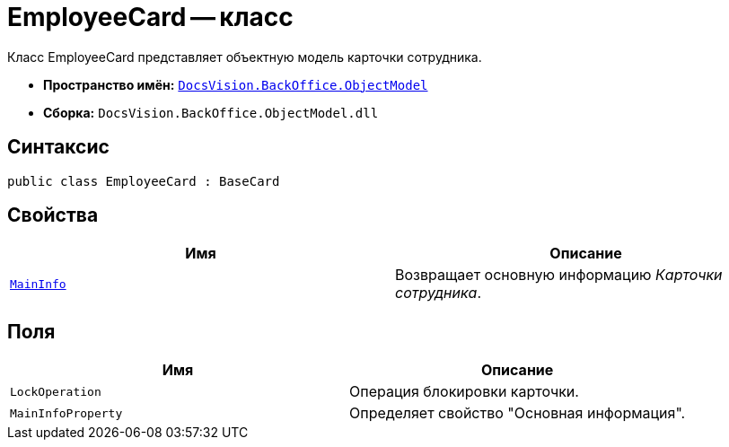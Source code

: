 = EmployeeCard -- класс

Класс EmployeeCard представляет объектную модель карточки сотрудника.

* *Пространство имён:* `xref:api/DocsVision/Platform/ObjectModel/ObjectModel_NS.adoc[DocsVision.BackOffice.ObjectModel]`
* *Сборка:* `DocsVision.BackOffice.ObjectModel.dll`

== Синтаксис

[source,csharp]
----
public class EmployeeCard : BaseCard
----

== Свойства

[cols=",",options="header"]
|===
|Имя |Описание
|`xref:api/DocsVision/BackOffice/ObjectModel/EmployeeCard.MainInfo_PR.adoc[MainInfo]` |Возвращает основную информацию _Карточки сотрудника_.
|===

== Поля

[cols=",",options="header"]
|===
|Имя |Описание
|`LockOperation` |Операция блокировки карточки.
|`MainInfoProperty` |Определяет свойство "Основная информация".
|===
